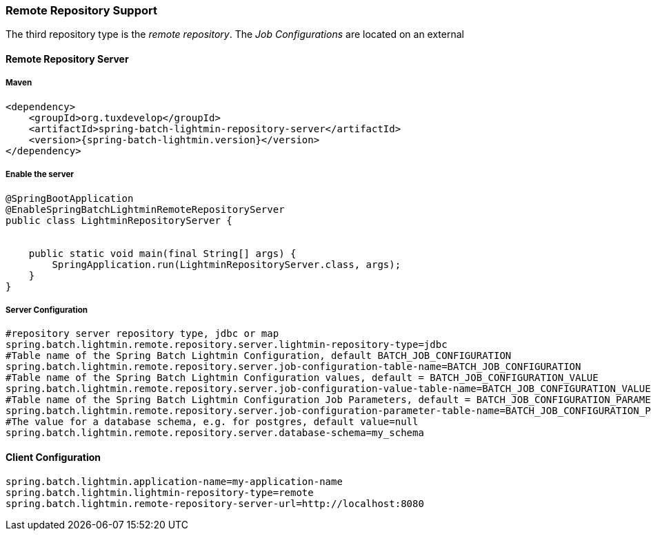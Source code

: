 === Remote Repository Support

The third repository type is the _remote repository_. The _Job Configurations_ are located on an external

==== Remote Repository Server

===== Maven

[source,xml]
----
<dependency>
    <groupId>org.tuxdevelop</groupId>
    <artifactId>spring-batch-lightmin-repository-server</artifactId>
    <version>{spring-batch-lightmin.version}</version>
</dependency>
----

===== Enable the server

[source, java]
----
@SpringBootApplication
@EnableSpringBatchLightminRemoteRepositoryServer
public class LightminRepositoryServer {


    public static void main(final String[] args) {
        SpringApplication.run(LightminRepositoryServer.class, args);
    }
}
----

===== Server Configuration

[source, java]
----
#repository server repository type, jdbc or map
spring.batch.lightmin.remote.repository.server.lightmin-repository-type=jdbc
#Table name of the Spring Batch Lightmin Configuration, default BATCH_JOB_CONFIGURATION
spring.batch.lightmin.remote.repository.server.job-configuration-table-name=BATCH_JOB_CONFIGURATION
#Table name of the Spring Batch Lightmin Configuration values, default = BATCH_JOB_CONFIGURATION_VALUE
spring.batch.lightmin.remote.repository.server.job-configuration-value-table-name=BATCH_JOB_CONFIGURATION_VALUE
#Table name of the Spring Batch Lightmin Configuration Job Parameters, default = BATCH_JOB_CONFIGURATION_PARAMETERS
spring.batch.lightmin.remote.repository.server.job-configuration-parameter-table-name=BATCH_JOB_CONFIGURATION_PARAMETERS
#The value for a database schema, e.g. for postgres, default value=null
spring.batch.lightmin.remote.repository.server.database-schema=my_schema

----

==== Client Configuration

[source,java]
----
spring.batch.lightmin.application-name=my-application-name
spring.batch.lightmin.lightmin-repository-type=remote
spring.batch.lightmin.remote-repository-server-url=http://localhost:8080
----
